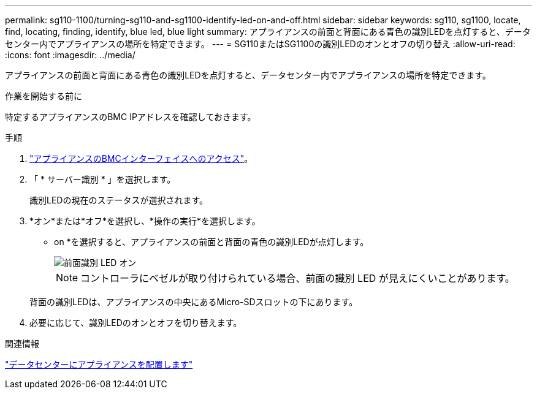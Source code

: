 ---
permalink: sg110-1100/turning-sg110-and-sg1100-identify-led-on-and-off.html 
sidebar: sidebar 
keywords: sg110, sg1100, locate, find, locating, finding, identify, blue led, blue light 
summary: アプライアンスの前面と背面にある青色の識別LEDを点灯すると、データセンター内でアプライアンスの場所を特定できます。 
---
= SG110またはSG1100の識別LEDのオンとオフの切り替え
:allow-uri-read: 
:icons: font
:imagesdir: ../media/


[role="lead"]
アプライアンスの前面と背面にある青色の識別LEDを点灯すると、データセンター内でアプライアンスの場所を特定できます。

.作業を開始する前に
特定するアプライアンスのBMC IPアドレスを確認しておきます。

.手順
. link:../installconfig/accessing-bmc-interface.html["アプライアンスのBMCインターフェイスへのアクセス"]。
. 「 * サーバー識別 * 」を選択します。
+
識別LEDの現在のステータスが選択されます。

. *オン*または*オフ*を選択し、*操作の実行*を選択します。
+
* on *を選択すると、アプライアンスの前面と背面の青色の識別LEDが点灯します。

+
image::../media/sgf6112_front_panel_service_led_on.png[前面識別 LED オン]

+

NOTE: コントローラにベゼルが取り付けられている場合、前面の識別 LED が見えにくいことがあります。

+
背面の識別LEDは、アプライアンスの中央にあるMicro-SDスロットの下にあります。

. 必要に応じて、識別LEDのオンとオフを切り替えます。


.関連情報
link:locating-sg110-and-sg1100-in-data-center.html["データセンターにアプライアンスを配置します"]
